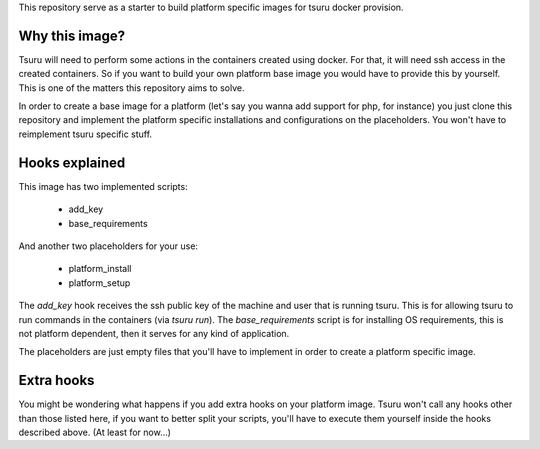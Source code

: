 This repository serve as a starter to build platform specific images for tsuru docker provision.

Why this image?
---------------

Tsuru will need to perform some actions in the containers created using docker.
For that, it will need ssh access in the created containers. So if you want to build
your own platform base image you would have to provide this by yourself. This is one
of the matters this repository aims to solve.

In order to create a base image for a platform (let's say you wanna add support for php, for instance)
you just clone this repository and implement the platform specific installations and
configurations on the placeholders. You won't have to reimplement tsuru specific stuff.


Hooks explained
---------------


This image has two implemented scripts:

 - add_key
 - base_requirements

And another two placeholders for your use:

 - platform_install
 - platform_setup


The `add_key` hook receives the ssh public key of the machine and user that is
running tsuru. This is for allowing tsuru to run commands in the containers (via `tsuru run`).
The `base_requirements` script is for installing OS requirements, this is not
platform dependent, then it serves for any kind of application.

The placeholders are just empty files that you'll have to implement in order
to create a platform specific image.


Extra hooks
-----------

You might be wondering what happens if you add extra hooks on your platform image.
Tsuru won't call any hooks other than those listed here, if you want to better split
your scripts, you'll have to execute them yourself inside the hooks described above.
(At least for now...)
